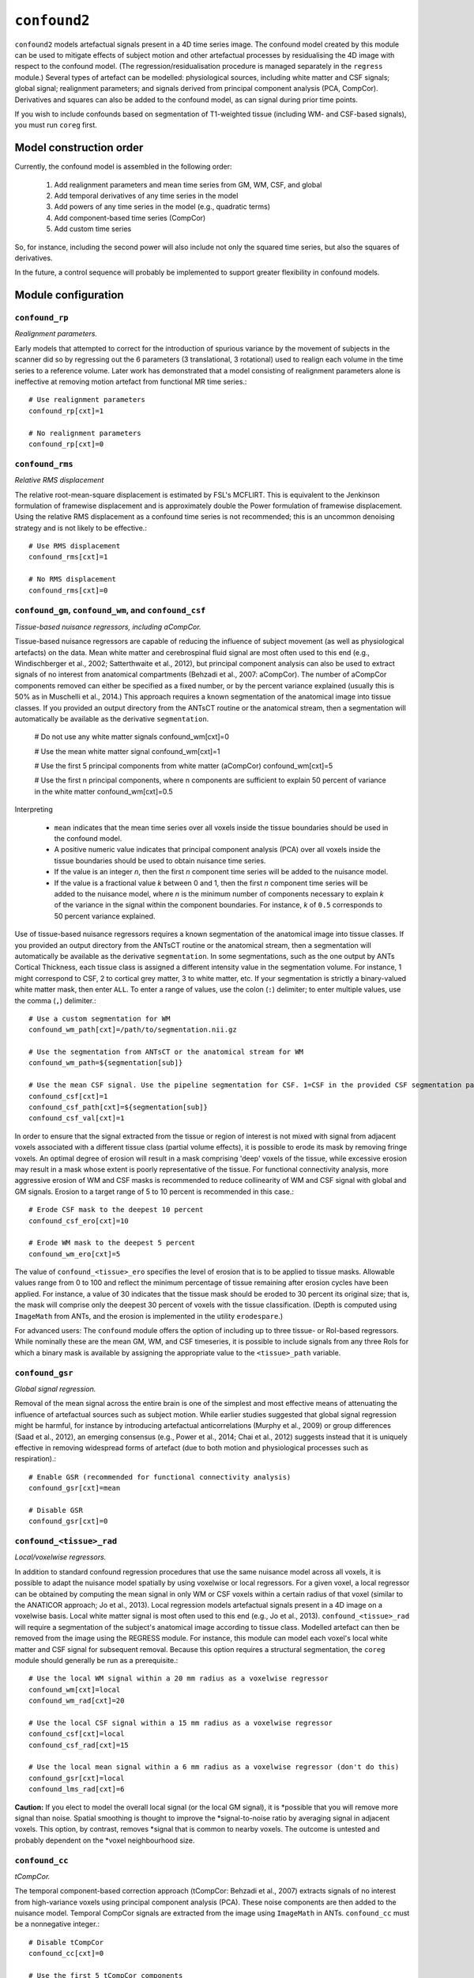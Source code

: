 .. _confound:

``confound2``
======================================

``confound2`` models artefactual signals present in a 4D time series image. The confound model
created by this module can be used to mitigate effects of subject motion and other artefactual
processes by residualising the 4D image with respect to the confound model. (The
regression/residualisation procedure is managed separately in the ``regress`` module.) Several
types of artefact can be modelled: physiological sources, including white matter and CSF signals;
global signal; realignment parameters; and signals derived from principal component analysis (PCA,
CompCor). Derivatives and squares can also be added to the confound model, as can signal during
prior time points.  

If you wish to include confounds based on segmentation of T1-weighted tissue (including WM- and
CSF-based signals), you must run ``coreg`` first.

Model construction order
----------------------------

Currently, the confound model is assembled in the following order:

  1. Add realignment parameters and mean time series from GM, WM, CSF, and global
  2. Add temporal derivatives of any time series in the model
  3. Add powers of any time series in the model (e.g., quadratic terms)
  4. Add component-based time series (CompCor)
  5. Add custom time series

So, for instance, including the second power will also include not only the squared time series,
but also the squares of derivatives.

In the future, a control sequence will probably be implemented to support greater flexibility in
confound models.

Module configuration
----------------------

``confound_rp``
^^^^^^^^^^^^^^^^^

*Realignment parameters.*

Early models that attempted to correct for the introduction of spurious variance by the movement of
subjects in the scanner did so by regressing out the 6 parameters (3 translational, 3 rotational)
used to realign each volume in the time series to a reference volume. Later work has demonstrated
that a model consisting of realignment parameters alone is ineffective at removing motion artefact
from functional MR time series.::

  # Use realignment parameters
  confound_rp[cxt]=1

  # No realignment parameters
  confound_rp[cxt]=0

``confound_rms``
^^^^^^^^^^^^^^^^^

*Relative RMS displacement*

The relative root-mean-square displacement is estimated by FSL's MCFLIRT. This is equivalent to the
Jenkinson formulation of framewise displacement and is approximately double the Power formulation
of framewise displacement. Using the relative RMS displacement as a confound time series is not
recommended; this is an uncommon denoising strategy and is not likely to be effective.::

  # Use RMS displacement
  confound_rms[cxt]=1

  # No RMS displacement
  confound_rms[cxt]=0

``confound_gm``, ``confound_wm``, and ``confound_csf``
^^^^^^^^^^^^^^^^^^^^^^^^^^^^^^^^^^^^^^^^^^^^^^^^^^^^^^^^

*Tissue-based nuisance regressors, including aCompCor.*

Tissue-based nuisance regressors are capable of reducing the influence of subject movement (as well
as physiological artefacts) on the data. Mean white matter and cerebrospinal fluid signal are most
often used to this end (e.g., Windischberger et al., 2002; Satterthwaite et al., 2012), but
principal component analysis can also be used to extract signals of no interest from anatomical
compartments (Behzadi et al., 2007: aCompCor).  The number of aCompCor components removed can either 
be specified as a fixed number, or by the percent variance explained (usually this is 50%  as in
Muschelli et al., 2014.)  This approach requires a known segmentation of the
anatomical image into tissue classes. If you provided an output directory from the ANTsCT routine
or the anatomical stream, then a segmentation will automatically be available as the derivative
``segmentation``. 

  # Do not use any white matter signals
  confound_wm[cxt]=0

  # Use the mean white matter signal
  confound_wm[cxt]=1

  # Use the first 5 principal components from white matter (aCompCor)
  confound_wm[cxt]=5

  # Use the first n principal components, where n components are sufficient to explain 50 percent of variance in the white matter
  confound_wm[cxt]=0.5

Interpreting

 * ``mean`` indicates that the mean time series over all voxels inside the tissue boundaries
   should be used in the confound model.
 * A positive numeric value indicates that principal component analysis (PCA) over all voxels
   inside the tissue boundaries should be used to obtain nuisance time series.
 * If the value is an integer *n*, then the first *n* component time series will be added to the
   nuisance model.
 * If the value is a fractional value *k* between 0 and 1, then the first *n* component time
   series will be added to the nuisance model, where *n* is the minimum number of components
   necessary to explain *k* of the variance in the signal within the component boundaries. For
   instance, *k* of ``0.5`` corresponds to 50 percent variance explained.

Use of tissue-based nuisance regressors requires a known segmentation of the anatomical image into
tissue classes. If you provided an output directory from the ANTsCT routine or the anatomical
stream, then a segmentation will automatically be available as the derivative ``segmentation``. In
some segmentations, such as the one output by ANTs Cortical Thickness, each tissue class is
assigned a different intensity value in the segmentation volume. For instance, 1 might correspond
to CSF, 2 to cortical grey matter, 3 to white matter, etc. If your segmentation is strictly a
binary-valued white matter mask, then enter ``ALL``. To enter a range of values, use the colon
(``:``) delimiter; to enter multiple values, use the comma (``,``) delimiter.::

  # Use a custom segmentation for WM
  confound_wm_path[cxt]=/path/to/segmentation.nii.gz

  # Use the segmentation from ANTsCT or the anatomical stream for WM
  confound_wm_path=${segmentation[sub]}

  # Use the mean CSF signal. Use the pipeline segmentation for CSF. 1=CSF in the provided CSF segmentation path.
  confound_csf[cxt]=1
  confound_csf_path[cxt]=${segmentation[sub]}
  confound_csf_val[cxt]=1

In order to ensure that the signal extracted from the tissue or region of interest is not mixed
with signal from adjacent voxels associated with a different tissue class (partial volume effects),
it is possible to erode its mask by removing fringe voxels. An optimal degree of erosion will
result in a mask comprising 'deep' voxels of the tissue, while excessive erosion may result in a
mask whose extent is poorly representative of the tissue. For functional connectivity analysis,
more aggressive erosion of WM and CSF masks is recommended to reduce collinearity of WM and CSF
signal with global and GM signals. Erosion to a target range of 5 to 10 percent is recommended in
this case.::

  # Erode CSF mask to the deepest 10 percent
  confound_csf_ero[cxt]=10

  # Erode WM mask to the deepest 5 percent
  confound_wm_ero[cxt]=5

The value of ``confound_<tissue>_ero`` specifies the level of erosion that is to be applied to
tissue masks. Allowable values range from 0 to 100 and reflect the minimum percentage of tissue
remaining after erosion cycles have been applied. For instance, a value of 30 indicates that the
tissue mask should be eroded to 30 percent its original size; that is, the mask will comprise only
the deepest 30 percent of voxels with the tissue classification. (Depth is computed using
``ImageMath`` from ANTs, and the erosion is implemented in the utility ``erodespare``.)

For advanced users: The ``confound`` module offers the option of including up to three tissue- or
RoI-based regressors. While nominally these are the mean GM, WM, and CSF timeseries, it is possible
to include signals from any three RoIs for which a binary mask is available by assigning the
appropriate value to the ``<tissue>_path`` variable.

``confound_gsr``
^^^^^^^^^^^^^^^^^

*Global signal regression.*

Removal of the mean signal across the entire brain is one of the simplest and most effective means
of attenuating the influence of artefactual sources such as subject motion. While earlier studies
suggested that global signal regression might be harmful, for instance by introducing artefactual
anticorrelations (Murphy et al., 2009) or group differences (Saad et al., 2012), an emerging
consensus (e.g., Power et al., 2014; Chai et al., 2012) suggests instead that it is uniquely
effective in removing widespread forms of artefact (due to both motion and physiological processes
such as respiration).::

  # Enable GSR (recommended for functional connectivity analysis)
  confound_gsr[cxt]=mean

  # Disable GSR
  confound_gsr[cxt]=0

``confound_<tissue>_rad``
^^^^^^^^^^^^^^^^^^^^^^^^^^^

*Local/voxelwise regressors.*

In addition to standard confound regression procedures that use the same nuisance model across all
voxels, it is possible to adapt the nuisance model spatially by using voxelwise or local
regressors. For a given voxel, a local regressor can be obtained by computing the mean signal in
only WM or CSF voxels within a certain radius of that voxel (similar to the ANATICOR approach; Jo
et al., 2013). Local regression models artefactual signals present in a 4D image on a voxelwise
basis. Local white matter signal is most often used to this end (e.g., Jo et al., 2013).
``confound_<tissue>_rad`` will require a segmentation of the subject's anatomical image according
to tissue class. Modelled artefact can then be removed from the image using the REGRESS module. For
instance, this module can model each voxel's local white matter and CSF signal for subsequent
removal. Because this option requires a structural segmentation, the ``coreg`` module should
generally be run as a prerequisite.::

  # Use the local WM signal within a 20 mm radius as a voxelwise regressor
  confound_wm[cxt]=local
  confound_wm_rad[cxt]=20

  # Use the local CSF signal within a 15 mm radius as a voxelwise regressor
  confound_csf[cxt]=local
  confound_csf_rad[cxt]=15

  # Use the local mean signal within a 6 mm radius as a voxelwise regressor (don't do this)
  confound_gsr[cxt]=local
  confound_lms_rad[cxt]=6

**Caution:** If you elect to model the overall local signal (or the local GM signal), it is
*possible that you will remove more signal than noise. Spatial smoothing is thought to improve the
*signal-to-noise ratio by averaging signal in adjacent voxels. This option, by contrast, removes
*signal that is common to nearby voxels. The outcome is untested and probably dependent on the
*voxel neighbourhood size.

``confound_cc``
^^^^^^^^^^^^^^^^

*tCompCor.*

The temporal component-based correction approach (tCompCor: Behzadi et al., 2007) extracts signals
of no interest from high-variance voxels using principal component analysis (PCA). These noise
components are then added to the nuisance model. Temporal CompCor signals are extracted from the
image using ``ImageMath`` in ANTs. ``confound_cc`` must be a nonnegative integer.::

  # Disable tCompCor
  confound_cc[cxt]=0

  # Use the first 5 tCompCor components
  confound_cc[cxt]=5

Note: This option enables the temporal variance-based CompCor approach. To use the anatomical
CompCor (aCompCor) approach instead, see ``confound_gm``, ``confound_wm``, and ``confound_csf``.

``confound_past``
^^^^^^^^^^^^^^^^^^

*Expansion: previous time points.*

Including forward-shifted realignment and nuisance timeseries in the nuisance model (Friston et
al., 1996) provides a means of factoring in the subject's history of motion and for the lingering
effects of motion, which may persist for upwards of 10 seconds following motion itself.
``confound_past`` must be a nonnegative integer.::

  # Include no previous time points
  confound_past[cxt]=0

  # Include previous time point
  confound_past[cxt]=1

  # Include previous 2 time points
  confound_past[cxt]=2

Note: Do not include both previous time points (``confound_past``) and temporal derivatives
(``confound_dx``) in the same model. Together with the original time series, they form a collinear
triple, which will result in an overspecified model. That is to say, for a time series T, its
temporal derivative D, and previous/shifted time series P,

D + P = T

``confound_dx``
^^^^^^^^^^^^^^^^^

*Expansion: temporal derivatives.*

Temporal derivatives of motion parameters encode the relative displacement of the brain from one
volume of a timeseries to the next; they are used in major confound models (e.g., Satterthwaite et
al., 2012). ``confound_dx`` must be a nonnegative integer.::

  # Include no temporal derivatives
  confound_past[cxt]=0

  # Include first temporal derivative
  confound_past[cxt]=1

  # Include first and second temporal derivatives
  confound_past[cxt]=2

Note: Do not include both previous time points (``confound_past``) and temporal derivatives
(``confound_dx``) in the same model. Together with the original time series, they form a collinear
triple, which will result in an overspecified model. That is to say, for a time series T, its
temporal derivative D, and previous/shifted time series P,

D + P = T

``confound_sq``
^^^^^^^^^^^^^^^^^

*Expansion: powers (quadratic, cubic, quartic, etc.).*

In addition to the first power of each confound, you may elect to include higher powers to account
for potential noise that is proportional to squares or higher powers of motion parameters and
nuisance regressors.::

  # First power only
  confound_sq[cxt]=1

  # First power and quadratic expansion
  confound_sq[cxt]=2

  # First power, quadratic and cubic expansions
  confound_sq[cxt]=3

``confound_custom``
^^^^^^^^^^^^^^^^^^^^

*Custom regressors.*

In addition to regressors generated from the image data, custom regressors can be added to the
nuisance model. For instance, these might include respiratory traces convolved with an appropriate
response function or estimates of task-driven activity. Custom regressors should be formatted as a
matrix with regressor time series in columns and time points/frames in rows.::

  # No custom regressors
  confound_custom[cxt]=

  # Include a custom regressor file
  confound_custom[cxt]=/path/to/custom/file.1D

  # Include custom regressors in multiple files
  confound_custom[cxt]=/path/tocustom/file_1.1D,/path/to/custom/file_2.1D


``confound_rerun``
^^^^^^^^^^^^^^^^^^^

Ordinarily, each module will detect whether a particular analysis has run to completion before
beginning it. If re-running is disabled, then the module will immediately skip to the next stage of
analysis. Otherwise, any completed analyses will be repeated.If you change the run parameters, you
should rerun any modules downstream of the change.::

  # Skip processing steps if the pipeline detects the expected output
  confound_rerun[cxt]=0

  # Repeat all processing steps
  confound_rerun[cxt]=1

``confound_cleanup``
^^^^^^^^^^^^^^^^^^^^^^

Modules often produce numerous intermediate temporary files and images during the course of an
analysis. In many cases, these temporary files are undesirable and unnecessarily consume disk
space. If cleanup is enabled, any files stamped as temporary will be deleted when a module
successfully runs to completion. If a module fails to detect the output that it expects, then
temporary files will be retained to facilitate error diagnosis.::

  # Remove temporary files
  confound_cleanup[cxt]=1

  # Retain temporary files
  confound_cleanup[cxt]=0

Example configuration: 36-parameters model
^^^^^^^^^^^^^^^^^^^^^^^^^^^^^^^^^^^^^^^^^^^^

The 36-parameter confound model includes 6 realignment parameters, mean WM and CSF time series, and
global signal regression (9 parameters). Additionally, the 36-parameter model includes temporal
derivatives of these 9 time series (+9) and squares of the original 9 parameters and of their
temporal derivatives (+18) for a total of 36 parameters. As an illustrative example for
``confound`` module configuration, the variable settings for configuring a 36-parameter model are
shown here. The example configuration uses a standard 6-class segmentation, such as that output by
the ANTs Cortical Thickness pipeline when provided appropriate priors.::

  confound_rp[cxt]=1
  confound_rms[cxt]=0
  confound_gm[cxt]=0
  confound_gm_path[cxt]=${segmentation[sub]}
  confound_gm_val[cxt]=2,4
  confound_gm_ero[cxt]=5
  confound_gm_rad[cxt]=0
  confound_wm[3]=mean
  confound_wm_path[cxt]=${segmentation[sub]}
  confound_wm_val[cxt]=3
  confound_wm_ero[cxt]=5
  confound_wm_rad[cxt]=8
  confound_csf[3]=mean
  confound_csf_path[cxt]=${segmentation[sub]}
  confound_csf_val[cxt]=1
  confound_csf_ero[cxt]=5
  confound_csf_rad[cxt]=0
  confound_gsr[cxt]=mean
  confound_lms_rad[cxt]=0
  confound_cc[cxt]=0
  confound_past[cxt]=0
  confound_dx[cxt]=1
  confound_sq[cxt]=2
  confound_custom[cxt]=
  confound_rerun[cxt]=0
  confound_cleanup[cxt]=1
